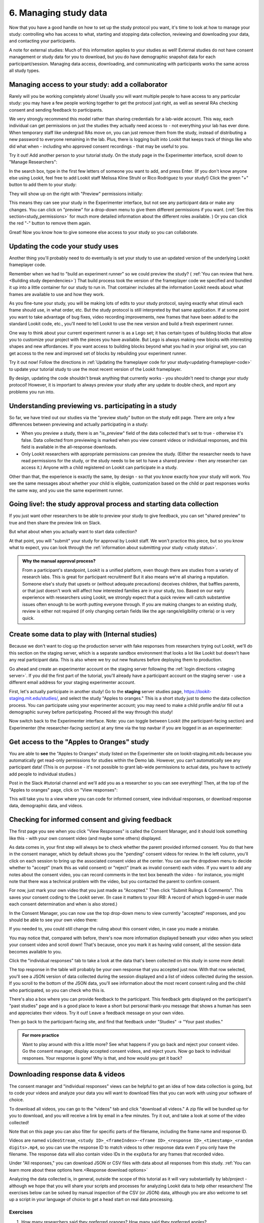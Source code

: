 #############################################
6. Managing study data
#############################################

Now that you have a good handle on how to set up the study protocol you want, it's time to look at how to manage your study: controlling who has access to what, starting and stopping data collection, reviewing and downloading your data, and contacting your participants. 

A note for external studies: Much of this information applies to your studies as well! External studies do not have consent management or study data for you to download, but you do have demographic snapshot data for each participant/session. Managing data access, downloading, and communicating with participants works the same across all study types. 

Managing access to your study: add a collaborator
-------------------------------------------------

Rarely will you be working completely alone! Usually you will want multiple people to have access to any particular study: you may have a few people working together to get the protocol just right, as well as several RAs checking consent and sending feedback to participants. 

We very strongly recommend this model rather than sharing credentials for a lab-wide  account. This way, each individual can get permissions on just the studies they actually need access to - not everything your lab has ever done. When temporary staff like undergrad RAs move on, you can just remove them from the study, instead of distributing a new password to everyone remaining in the lab. Plus, there is logging built into Lookit that keeps track of things like who did what when - including who approved consent recordings - that may be useful to you.

Try it out! Add another person to your tutorial study. On the study page in the Experimenter interface, scroll down to "Manage Researchers":

.. image:: _static/img/tutorial/manage_researchers.png
    :alt: Manage researchers section
    
In the search box, type in the first few letters of someone you want to add, and press Enter. (If you don't know anyone else using Lookit, feel free to add Lookit staff Melissa Kline Struhl or Rico Rodriguez to your study!) Click the green "+" button to add them to your study:

.. image:: _static/img/tutorial/add_researcher.png
    :alt: Adding a researcher
    
They will show up on the right with "Preview" permissions initially:

.. image:: _static/img/tutorial/new_researcher_with_read_access.png
    :alt: Researcher shows up on right with read access

This means they can see your study in the Experimenter interface, but not see any participant data or make any changes. You can click on "preview" for a drop-down menu to give them different permissions if you want. (:ref:`See this section<study_permissions>` for much more detailed information about the different roles available. ) Or you can click the red "-" button to remove them again.

Great! Now you know how to give someone else access to your study so you can collaborate.

Updating the code your study uses
---------------------------------

Another thing you'll probably need to do eventually is set your study to use an updated version of the underlying Lookit frameplayer code. 

Remember when we had to "build an experiment runner" so we could preview the study? ( :ref:`You can review that here.<Building study dependencies>`) That build process took the version of the frameplayer code we specified and bundled it up into a little container for our study to run in. That container includes all the information Lookit needs about what frames are available to use and how they work.

As you fine-tune your study, you will be making lots of edits to your study protocol, saying exactly what stimuli each frame should use, in what order, etc. But the study protocol is still interpreted by that same application. If at some point you want to take advantage of bug fixes, video recording improvements, new frames that have been added to the standard Lookit code, etc., you'll need to tell Lookit to use the new version and build a fresh experiment runner.

One way to think about your current experiment runner is as a Lego set; it has certain types of building blocks that allow you to customize your project with the pieces you have available. But Lego is always making new blocks with interesting shapes and new affordances. If you want access to building blocks beyond what you had in your original set, you can get access to the new and improved set of blocks by rebuilding your experiment runner.

Try it out now! Follow the directions in :ref:`Updating the frameplayer code for your study<updating-frameplayer-code>` to update your tutorial study to use the most recent version of the Lookit frameplayer. 

By design, updating the code shouldn't break anything that currently works - you shouldn't need to change your study protocol! However, it is important to always preview your study after any update to double check, and report any problems you run into.


Understanding previewing vs. participating in a study
--------------------------------------------------------------------

So far, we have tried out our studies via the "preview study" button on the study edit page. There are only a few differences between previewing and actually participating in a study:

- When you preview a study, there is an "is_preview" field of the data collected that's set to true - otherwise it's false. Data collected from previewing is marked when you view consent videos or individual responses, and this field is available in the all-response downloads.

- Only Lookit researchers with appropriate permissions can preview the study. (Either the researcher needs to have read permissions for the study, or the study needs to be set to have a shared preview - then any researcher can access it.) Anyone with a child registered on Lookit can participate in a study.

Other than that, the experience is exactly the same, by design - so that you know exactly how your study will work. You see the same messages about whether your child is eligible, customization based on the child or past responses works the same way, and you use the same experiment runner.

Going live!: the study approval process and starting data collection
--------------------------------------------------------------------

If you just want other researchers to be able to preview your study to give feedback, you can set "shared preview" to true and then share the preview link on Slack. 

But what about when you actually want to start data collection? 

At that point, you will "submit" your study for approval by Lookit staff. We won't practice this piece, but so you know what to expect, you can look through the 
:ref:`information about submitting your study <study status>`.

.. admonition:: Why the manual approval process?

   From a participant's standpoint, Lookit is a unified platform, even though there are studies from a variety of research labs. This is great for participant recruitment! But it also means we're all sharing a reputation. Someone else's study that upsets or (without adequate precautions) deceives children, that baffles parents, or that just doesn't work will affect how interested families are in your study, too. Based on our early experience with researchers using Lookit, we strongly expect that a quick review will catch substantive issues often enough to be worth putting everyone through. If you are making changes to an existing study, review is either not required (if only changing certain fields like the age range/eligibility criteria) or is very quick.

Create some data to play with (Internal studies)
--------------------------------

Because we don't want to clog up the production server with fake responses from researchers trying out Lookit, we'll do this section on the staging server, which is a separate sandbox environment that looks a lot like Lookit but doesn't have any real participant data. This is also where we try out new features before deploying them to production. 

Go ahead and create an experimenter account on the staging server following the :ref:`login directions <staging server>`. If you did the first part of the tutorial, you'll already have a participant account on the staging server - use a different email address for your staging experimenter account.

First, let's actually participate in another study! Go to the **staging** server studies page, `<https://lookit-staging.mit.edu/studies/>`_, and select the study "Apples to oranges." This is a short study just to demo the data collection process. You can participate using your experimenter account; you may need to make a child profile and/or fill out a demographic survey before participating. Proceed all the way through this study!

Now switch back to the Experimenter interface. Note: you can toggle between Lookit (the participant-facing section) and Experimenter (the researcher-facing section) at any time via the top navbar if you are logged in as an experimenter:

.. image:: _static/img/tutorial/lookit_view.png
    :alt: Participant-facing Apples and Oranges detail page
    
.. image:: _static/img/tutorial/exp_view.png
    :alt: Researcher-facing studies view
    
Get access to the "Apples to Oranges" study
-------------------------------------------------

You are able to **see** the "Apples to Oranges" study listed on the Experimenter site on lookit-staging.mit.edu because you automatically get read-only permissions for studies within the Demo lab. However, you can't automatically see any participant data! (This is on purpose - it's not possible to grant lab-wide permissions to actual data, you have to actively add people to individual studies.)

Post in the Slack #tutorial channel and we'll add you as a researcher so you can see everything! Then, at the top of the "Apples to oranges" page, click on "View responses":

.. image:: _static/img/tutorial/view_responses.png
    :alt: View responses link
    
This will take you to a view where you can code for informed consent, view individual responses, or download response data, demographic data, and videos.


Checking for informed consent and giving feedback
-------------------------------------------------

The first page you see when you click "View Responses" is called the Consent Manager, and it should look something like this - with your own consent video (and maybe some others) displayed.

.. image:: _static/img/tutorial/consent_manager.png
    :alt: The consent manager view
    
As data comes in, your first step will always be to check whether the parent provided informed consent. You do that here in the consent manager, which by default shows you the "pending" consent videos for review. In the left column, you'll click on each session to bring up the associated consent video at the center. You can use the dropdown menu to decide whether to "accept" (mark this as valid consent) or "reject" (mark as invalid consent) each video. If you want to add any notes about the consent video, you can record comments in the text box beneath the video - for instance, you might note that there was a technical problem with the video, but you contacted the parent to confirm consent.

For now, just mark your own video that you just made as "Accepted." Then click "Submit Rulings & Comments". This saves your consent coding to the Lookit server. (In case it matters to your IRB: A record of which logged-in user made each consent determination and when is also stored.) 

In the Consent Manager, you can now use the top drop-down menu to view currently "accepted" responses, and you should be able to see your own video there:

.. image:: _static/img/tutorial/accepted_responses.png
    :alt: Accepted responses in consent manager
    
If you needed to, you could still change the ruling about this consent video, in case you made a mistake.

You may notice that, compared with before, there's now more information displayed beneath your video when you select your consent video and scroll down! That's because, once you mark it as having valid consent, all the session data becomes available to you.

Click the "individual responses" tab to take a look at the data that's been collected on this study in some more detail:

.. image:: _static/img/tutorial/individual_responses.png
    :alt: Individual responses view
    
The top response in the table will probably be your own response that you accepted just now. With that row selected, you'll see a JSON version of data collected during the session displayed and a list of videos collected during the session. If you scroll to the bottom of the JSON data, you'll see information about the most recent consent ruling and the child who participated, so you can check who this is.

There's also a box where you can provide feedback to the participant. This feedback gets displayed on the participant's "past studies" page and is a good place to leave a short but personal thank-you message that shows a human has seen and appreciates their videos. Try it out! Leave a feedback message on your own video.

.. image:: _static/img/tutorial/feedback.png
    :alt: Feedback box

Then go back to the participant-facing site, and find that feedback under "Studies" -> "Your past studies."

.. admonition:: For more practice

   Want to play around with this a little more? See what happens if you go back and reject your consent video. Go the consent manager, display accepted consent videos, and reject yours. Now go back to individual responses. Your response is gone! Why is that, and how would you get it back?

Downloading response data & videos
------------------------------------

The consent manager and "individual responses" views can be helpful to get an idea of how data collection is going, but to code your videos and analyze your data you will want to download files that you can work with using your software of choice. 

To download all videos, you can go to the "videos" tab and click "download all videos." A zip file will be bundled up for you to download, and you will receive a link by email in a few minutes. Try it out, and take a look at some of the video collected!

.. image:: _static/img/tutorial/download_videos.png
    :alt: Video download
    
Note that on this page you can also filter for specific parts of the filename, including the frame name and response ID. 

Videos are named ``videoStream_<study ID>_<frameIndex>-<frame ID>_<response ID>_<timestamp>_<random digits>.mp4``, so you can use the response ID to match videos to other response data even if you only have the filename. The response data will also contain video IDs in the ``expData`` for any frames that recorded video.

Under "All responses," you can download JSON or CSV files with data about all responses from this study. :ref:`You can learn more about these options here.<Response download options>`

.. image:: _static/img/tutorial/all_responses.png
    :alt: All responses view
    
Analyzing the data collected is, in general, outside the scope of this tutorial as it will vary substantially by lab/project - although we hope that you will share your scripts and processes for analyzing Lookit data to help other researchers! The exercises below can be solved by manual inspection of the CSV (or JSON) data, although you are also welcome to set up a script in your language of choice to get a head start on real data processing.

Exercises
~~~~~~~~~~

1. How many researchers said they preferred oranges? How many said they preferred apples?

2. What fraction of researchers gave different answers on the actual test question vs. the survey?


Downloading demographic data 
----------------------------

Under 'demographic snapshots', you can also download demographic survey responses from the accounts associated with children who participated in your study (once consent is approved). For each response, you will see demographic survey data for that participant at the time of participation. 

Exercises
~~~~~~~~~~

1. What fraction of responses are from researchers in urban locations?

2. What fraction of children who responded at least once live in homes with at least 10 books?

Contacting participants
-----------------------------

You may need to contact participants for a variety of reasons: for instance, to let them know it's time to complete another session of a longitudinal study, to ask for clarification about a problem they reported, or to announce that the results of your study have been published!

You can contact participants in a particular study using the "Message Participants" link at the top of your study, found here under "Take Action":

.. image:: _static/img/tutorial/message_participants_link.png
    :alt: Message participants link
    
That will take you to a page link this where you can see and download previous emails (left side) or compose new emails (right side). This interface is in progress with work planned to make it easier to use, but it's functional! 

.. admonition:: Where are the email addresses?

   You may notice that although you can message participants, you're not being provided with their actual email addresses. We apologize for the inconvenience this causes in implementing some custom workflows, and can discuss providing email permissions with individual labs if necessary. However, obscuring email addresses is deliberate: it allows us to programmatically enforce participants' email selections (so that they don't receive email types they don't want), protects against accidental disclosure, and ensures you have a central record of all communication. Again, this is a matter of sharing a reputation!
   
The first thing you will do when you send an email is select the "Message Type". These line up with the email types participants can opt to receive: notifications that it's time for another session of a longitudinal study; notifications that a new study is available for them to participate in; updates about this study (like that results are available); and clarifying questions about their responses.

Next, you specify the recipient(s). You can do this by searching for the appropriate **account** ID. Finally, you write your message subject and body, and hit send! Let's try it out with a few example scenarios.

Contact a participant about a consent video issue
~~~~~~~~~~~~~~~~~~~~~~~~~~~~~~~~~~~~~~~~~~~~~~~~~~~~~~~~~~~~~~~~~~~

First, let's imagine that there was an issue with your consent video and you needed to confirm that it was ok to use data from the session. 

In one browser tab, open up the consent manager view for the "Apples to Oranges" study, and find your consent video. Scroll down to the information about the session. You should see a "Participant information" section, separate from "Child information." Copy the (hashed) ID for the participant.

.. image:: _static/img/tutorial/participant_id.png
    :alt: Participant ID
    
In another browser tab, open up the "Message participants" view for the same study. Choose the message type "response questions" since this is a clarifying question about the response. Under "recipients," deselect all and then paste the participant ID into the box. That should bring up exactly one potential recipient (which is you!) - click to add it.

Write a subject and body for your email explaining the problem and asking whether it's ok to use data from this session. (See :ref:`day-to-day study operation <confirm_consent>` for details about what you might say!)

Go ahead and send your email, and make sure you receive it!

Contact a participant with a gift card code
~~~~~~~~~~~~~~~~~~~~~~~~~~~~~~~~~~~~~~~~~~~~~~~~~~~~~~~~~~~~~~~~~~~

Second, let's imagine that you're compensating participants with gift cards. (You'll want to take a look at the Terms of Use and :ref:`compensation info here <compensation>` as you make more detailed plans, but essentially, for now researchers are responsible for handling any compensation by messaging participants.)

Instead of the consent manager, switch over to "individual responses" and find your response again. Copy the participant ID from the response JSON:

.. image:: _static/img/tutorial/id_in_json.png
    :alt: Participant ID in response JSON

Returning to your "message participants" tab, let's create another email. This time, you can actually select the "transactional email" option, which allows you to reach even people who have opted out of email; this is because you sending the compensation is the completion of a "transaction" they agreed to. You will see a warning which is ok:

.. image:: _static/img/tutorial/transactional.png
    :alt: Transactional email warning
    
Like before, paste in your ID, write your message, send it, and make sure you receive it. (Don't actually send yourself a gift card. Unless you really want to.)

Congratulations! We've covered all the basic functionality you'll need to manage your studies. Finally, we'll wrap up by briefly noting some of the advanced features you might want to use later and revisiting Github issues now that you may have some feature requests or bug reports.
